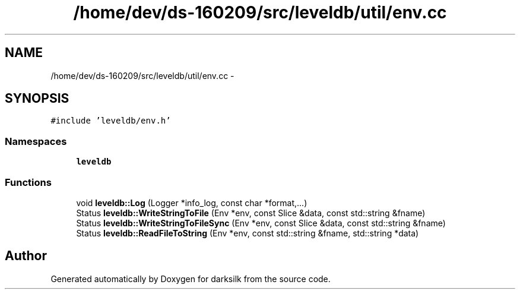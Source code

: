 .TH "/home/dev/ds-160209/src/leveldb/util/env.cc" 3 "Wed Feb 10 2016" "Version 1.0.0.0" "darksilk" \" -*- nroff -*-
.ad l
.nh
.SH NAME
/home/dev/ds-160209/src/leveldb/util/env.cc \- 
.SH SYNOPSIS
.br
.PP
\fC#include 'leveldb/env\&.h'\fP
.br

.SS "Namespaces"

.in +1c
.ti -1c
.RI " \fBleveldb\fP"
.br
.in -1c
.SS "Functions"

.in +1c
.ti -1c
.RI "void \fBleveldb::Log\fP (Logger *info_log, const char *format,\&.\&.\&.)"
.br
.ti -1c
.RI "Status \fBleveldb::WriteStringToFile\fP (Env *env, const Slice &data, const std::string &fname)"
.br
.ti -1c
.RI "Status \fBleveldb::WriteStringToFileSync\fP (Env *env, const Slice &data, const std::string &fname)"
.br
.ti -1c
.RI "Status \fBleveldb::ReadFileToString\fP (Env *env, const std::string &fname, std::string *data)"
.br
.in -1c
.SH "Author"
.PP 
Generated automatically by Doxygen for darksilk from the source code\&.
